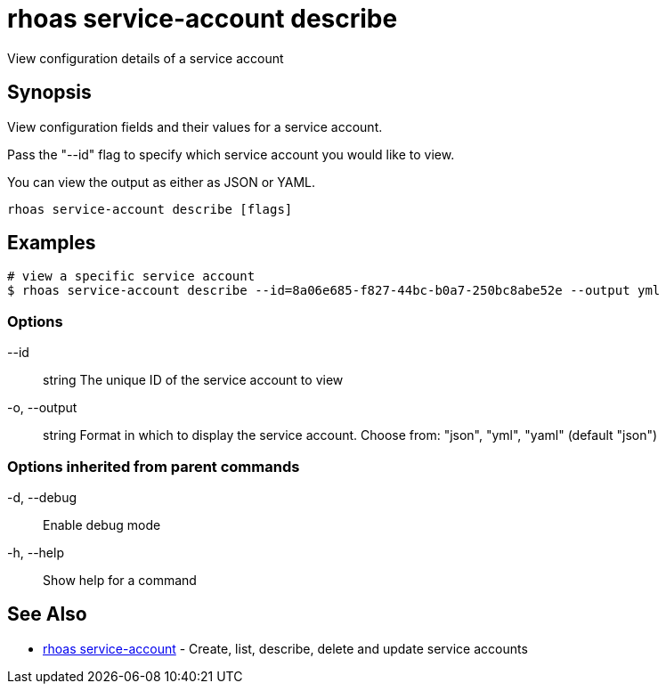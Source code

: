 = rhoas service-account describe

[role="_abstract"]
ifdef::env-github,env-browser[:relfilesuffix: .adoc]

View configuration details of a service account

[discrete]
== Synopsis

View configuration fields and their values for a service account.

Pass the "--id" flag to specify which service account you would like to view.

You can view the output as either as JSON or YAML.


....
rhoas service-account describe [flags]
....

[discrete]
== Examples

....
# view a specific service account
$ rhoas service-account describe --id=8a06e685-f827-44bc-b0a7-250bc8abe52e --output yml

....

=== Options

      --id:: string       The unique ID of the service account to view
  -o, --output:: string   Format in which to display the service account. Choose from: "json", "yml", "yaml" (default "json")

=== Options inherited from parent commands

  -d, --debug::   Enable debug mode
  -h, --help::    Show help for a command

[discrete]
== See Also

* link:rhoas_service-account{relfilesuffix}[rhoas service-account]	 - Create, list, describe, delete and update service accounts

